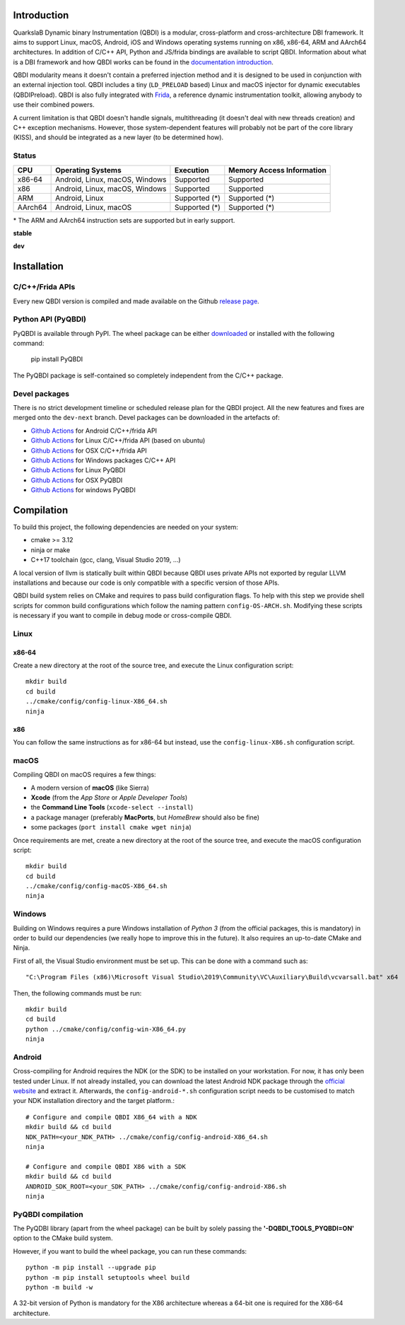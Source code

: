 .. image:: https://readthedocs.org/projects/qbdi/badge/?version=stable
    :target: https://qbdi.readthedocs.io/en/stable/?badge=stable
    :alt: Documentation Status

.. image:: https://img.shields.io/github/v/release/QBDI/QBDI
    :target: https://github.com/QBDI/QBDI/releases

.. image:: https://img.shields.io/pypi/pyversions/PyQBDI
    :target: https://pypi.org/project/PyQBDI/

.. image:: https://img.shields.io/pypi/v/PyQBDI
    :target: https://pypi.org/project/PyQBDI/

Introduction
============
.. intro

QuarkslaB Dynamic binary Instrumentation (QBDI) is a modular, cross-platform and cross-architecture
DBI framework. It aims to support Linux, macOS, Android, iOS and Windows operating systems running on
x86, x86-64, ARM and AArch64 architectures. In addition of C/C++ API, Python and JS/frida bindings are
available to script QBDI. Information about what is a DBI framework and how QBDI
works can be found in the `documentation introduction <https://qbdi.readthedocs.io/en/stable/intro.html>`_.

QBDI modularity means it doesn't contain a preferred injection method and it is designed to be
used in conjunction with an external injection tool. QBDI includes a tiny (``LD_PRELOAD`` based)
Linux and macOS injector for dynamic executables (QBDIPreload).
QBDI is also fully integrated with `Frida <https://frida.re>`_, a reference dynamic instrumentation toolkit,
allowing anybody to use their combined powers.

A current limitation is that QBDI doesn't handle signals, multithreading (it doesn't deal with new
threads creation) and C++ exception mechanisms.
However, those system-dependent features will probably not be part of the core library (KISS),
and should be integrated as a new layer (to be determined how).

Status
++++++

.. role:: green
.. role:: yellow
.. role:: orange
.. role:: red

=======   ==============================   ========================   =================================
CPU       Operating Systems                Execution                  Memory Access Information
=======   ==============================   ========================   =================================
x86-64    Android, Linux, macOS, Windows   :green:`Supported`         :green:`Supported`
x86       Android, Linux, macOS, Windows   :green:`Supported`         :green:`Supported`
ARM       Android, Linux                   :yellow:`Supported (*)`    :yellow:`Supported (*)`
AArch64   Android, Linux, macOS            :yellow:`Supported (*)`    :yellow:`Supported (*)`
=======   ==============================   ========================   =================================

\* The ARM and AArch64 instruction sets are supported but in early support.

**stable**

.. image:: https://readthedocs.org/projects/qbdi/badge/?version=stable
    :target: https://qbdi.readthedocs.io/en/stable/
    :alt: Documentation Status

.. image:: https://github.com/QBDI/QBDI/actions/workflows/windows.yml/badge.svg?branch=master
    :target: https://github.com/QBDI/QBDI/actions/workflows/windows.yml?query=branch%3Amaster

.. image:: https://github.com/QBDI/QBDI/actions/workflows/linux.yml/badge.svg?branch=master
    :target: https://github.com/QBDI/QBDI/actions/workflows/linux.yml?query=branch%3Amaster

.. image:: https://github.com/QBDI/QBDI/actions/workflows/osx.yml/badge.svg?branch=master
    :target: https://github.com/QBDI/QBDI/actions/workflows/osx.yml?query=branch%3Amaster

**dev**

.. image:: https://readthedocs.org/projects/qbdi/badge/?version=dev-next
    :target: https://qbdi.readthedocs.io/en/dev-next/
    :alt: Documentation Status

.. image:: https://github.com/QBDI/QBDI/actions/workflows/windows.yml/badge.svg?branch=dev-next
    :target: https://github.com/QBDI/QBDI/actions/workflows/windows.yml?query=branch%3Adev-next

.. image:: https://github.com/QBDI/QBDI/actions/workflows/linux.yml/badge.svg?branch=dev-next
    :target: https://github.com/QBDI/QBDI/actions/workflows/linux.yml?query=branch%3Adev-next

.. image:: https://github.com/QBDI/QBDI/actions/workflows/osx.yml/badge.svg?branch=dev-next
    :target: https://github.com/QBDI/QBDI/actions/workflows/osx.yml?query=branch%3Adev-next

.. intro-end

Installation
============

C/C++/Frida APIs
++++++++++++++++

Every new QBDI version is compiled and made available on the Github `release page <https://github.com/QBDI/QBDI/releases>`_.

Python API (PyQBDI)
+++++++++++++++++++

PyQBDI is available through PyPI. The wheel package can be either `downloaded <https://pypi.org/project/PyQBDI/#files>`_ or installed with the following command:

    pip install PyQBDI

The PyQBDI package is self-contained so completely independent from the C/C++ package.

Devel packages
++++++++++++++

There is no strict development timeline or scheduled release plan for the QBDI project.
All the new features and fixes are merged onto the ``dev-next`` branch.
Devel packages can be downloaded in the artefacts of:

- `Github Actions <https://github.com/QBDI/QBDI/actions/workflows/android.yml?query=branch%3Adev-next>`_ for Android C/C++/frida API
- `Github Actions <https://github.com/QBDI/QBDI/actions/workflows/linux.yml?query=branch%3Adev-next>`_ for Linux C/C++/frida API (based on ubuntu)
- `Github Actions <https://github.com/QBDI/QBDI/actions/workflows/osx.yml?query=branch%3Adev-next>`_ for OSX C/C++/frida API
- `Github Actions <https://github.com/QBDI/QBDI/actions/workflows/windows.yml?query=branch%3Adev-next>`_ for Windows packages C/C++ API
- `Github Actions <https://github.com/QBDI/QBDI/actions/workflows/python_linux.yml?query=branch%3Adev-next>`_ for Linux PyQBDI
- `Github Actions <https://github.com/QBDI/QBDI/actions/workflows/python_osx.yml?query=branch%3Adev-next>`_ for OSX PyQBDI
- `Github Actions <https://github.com/QBDI/QBDI/actions/workflows/python_windows.yml?query=branch%3Adev-next>`_ for windows PyQBDI

Compilation
===========
.. compil

To build this project, the following dependencies are needed on your system:

- cmake >= 3.12
- ninja or make
- C++17 toolchain (gcc, clang, Visual Studio 2019, ...)

A local version of llvm is statically built within QBDI because QBDI uses private APIs
not exported by regular LLVM installations and because our code is only compatible
with a specific version of those APIs.

QBDI build system relies on CMake and requires to pass build configuration flags. To help with
this step we provide shell scripts for common build configurations which follow the naming pattern
``config-OS-ARCH.sh``. Modifying these scripts is necessary if you want to compile in debug mode or
cross-compile QBDI.

Linux
+++++

x86-64
^^^^^^

Create a new directory at the root of the source tree, and execute the Linux configuration script::

    mkdir build
    cd build
    ../cmake/config/config-linux-X86_64.sh
    ninja

x86
^^^

You can follow the same instructions as for x86-64 but instead, use the ``config-linux-X86.sh`` configuration script.

macOS
+++++

Compiling QBDI on macOS requires a few things:

* A modern version of **macOS** (like Sierra)
* **Xcode** (from the *App Store* or *Apple Developer Tools*)
* the **Command Line Tools** (``xcode-select --install``)
* a package manager (preferably **MacPorts**, but *HomeBrew* should also be fine)
* some packages (``port install cmake wget ninja``)

Once requirements are met, create a new directory at the root of the source tree, and execute the macOS configuration script::

    mkdir build
    cd build
    ../cmake/config/config-macOS-X86_64.sh
    ninja

Windows
+++++++

Building on Windows requires a pure Windows installation of *Python 3*
(from the official packages, this is mandatory) in order to build our dependencies
(we really hope to improve this in the future).
It also requires an up-to-date CMake and Ninja.

First of all, the Visual Studio environment must be set up. This can be done with a command such as::

    "C:\Program Files (x86)\Microsoft Visual Studio\2019\Community\VC\Auxiliary\Build\vcvarsall.bat" x64


Then, the following commands must be run::

    mkdir build
    cd build
    python ../cmake/config/config-win-X86_64.py
    ninja

Android
+++++++

Cross-compiling for Android requires the NDK (or the SDK) to be installed on your workstation.
For now, it has only been tested under Linux.
If not already installed, you can download the latest Android NDK package
through the `official website <https://developer.android.com/ndk/downloads>`_
and extract it.
Afterwards, the ``config-android-*.sh`` configuration script needs to be
customised to match your NDK installation directory and the target platform.::

    # Configure and compile QBDI X86_64 with a NDK
    mkdir build && cd build
    NDK_PATH=<your_NDK_PATH> ../cmake/config/config-android-X86_64.sh
    ninja

    # Configure and compile QBDI X86 with a SDK
    mkdir build && cd build
    ANDROID_SDK_ROOT=<your_SDK_PATH> ../cmake/config/config-android-X86.sh
    ninja

PyQBDI compilation
++++++++++++++++++

The PyQDBI library (apart from the wheel package) can be built by solely passing the **'-DQBDI_TOOLS_PYQBDI=ON'** option to the CMake build system.

However, if you want to build the wheel package, you can run these commands::

    python -m pip install --upgrade pip
    python -m pip install setuptools wheel build
    python -m build -w

A 32-bit version of Python is mandatory for the X86 architecture whereas a 64-bit one is required for the X86-64 architecture.

.. compil-end
